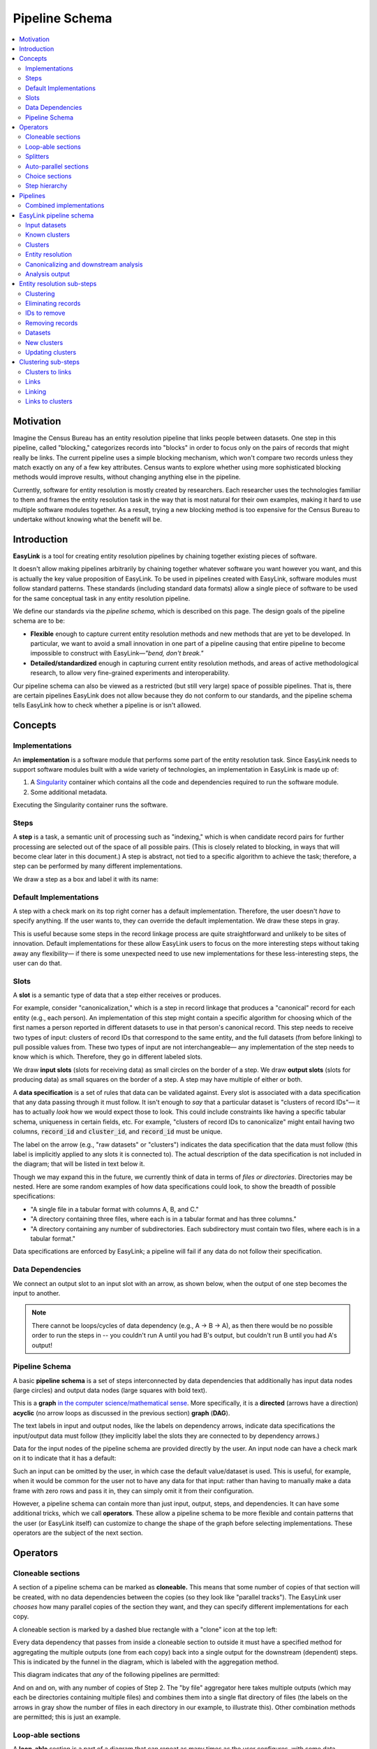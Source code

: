 .. _pipeline_schema:

Pipeline Schema
===============

.. contents::
   :depth: 2
   :local:

Motivation
----------

Imagine the Census Bureau has an entity resolution pipeline that links people between datasets.
One step in this pipeline, called "blocking," categorizes records into "blocks"
in order to focus only on the pairs of records that might really be links.
The current pipeline uses a simple blocking mechanism,
which won't compare two records unless they match exactly on any of a few key attributes.
Census wants to explore whether using more sophisticated blocking methods would improve results,
without changing anything else in the pipeline.

Currently, software for entity resolution is mostly created by researchers.
Each researcher uses the technologies familiar to them and frames the entity resolution task
in the way that is most natural for their own examples,
making it hard to use multiple software modules together.
As a result, trying a new blocking method is too expensive for the Census Bureau
to undertake without knowing what the benefit will be.

Introduction
------------

**EasyLink** is a tool for creating entity resolution pipelines
by chaining together existing pieces of software.

It doesn't allow making pipelines arbitrarily by chaining together whatever software you want however you want,
and this is actually the key value proposition of EasyLink.
To be used in pipelines created with EasyLink, software modules must follow standard patterns.
These standards (including standard data formats) allow a single piece of software
to be used for the same conceptual task in any entity resolution pipeline.

We define our standards via the *pipeline schema*, which is described on this page.
The design goals of the pipeline schema are to be:

- **Flexible** enough to capture current entity resolution methods and new methods that are yet to be developed.
  In particular, we want to avoid a small innovation in one part of a pipeline causing that entire pipeline
  to become impossible to construct with EasyLink—*"bend, don't break."*
- **Detailed/standardized** enough in capturing current entity resolution methods,
  and areas of active methodological research, to allow very fine-grained experiments and interoperability.

Our pipeline schema can also be viewed as a restricted (but still very large) space of possible pipelines.
That is, there are certain pipelines EasyLink does not allow because they do not conform to our standards,
and the pipeline schema tells EasyLink how to check whether a pipeline is or isn't allowed.

Concepts
--------

Implementations
^^^^^^^^^^^^^^^

An **implementation** is a software module that performs
some part of the entity resolution task.
Since EasyLink needs to support software modules
built with a wide variety of technologies,
an implementation in EasyLink is made up of:

1. A `Singularity <https://en.wikipedia.org/wiki/Singularity_(software)>`_ container which contains all the code and dependencies
   required to run the software module.
2. Some additional metadata.

Executing the Singularity container runs the software.

Steps
^^^^^

A **step** is a task, a semantic unit of processing such as "indexing,"
which is when candidate record pairs for further processing
are selected out of the space of all possible pairs.
(This is closely related to blocking, in ways that will become clear later in this document.)
A step is abstract, not tied to a specific algorithm to achieve the task;
therefore, a step can be performed by many different implementations.

We draw a step as a box and label it with its name:

.. image:: images/01_step.drawio.png
   :alt: Diagram showing a step in the pipeline

Default Implementations
^^^^^^^^^^^^^^^^^^^^^^^

A step with a check mark on its top right corner has a default implementation.
Therefore, the user doesn't *have* to specify anything.
If the user wants to, they can override the default implementation.
We draw these steps in gray.

.. image:: images/02_default_implementation.drawio.png
   :alt: Diagram showing a step with a default implementation

This is useful because some steps in the record linkage process
are quite straightforward and unlikely to be sites of innovation.
Default implementations for these allow EasyLink users
to focus on the more interesting steps
without taking away any flexibility—
if there is some unexpected need to use new implementations
for these less-interesting steps, the user can do that.

Slots
^^^^^

A **slot** is a semantic type of data that a step either receives or produces.

For example, consider "canonicalization,"
which is a step in record linkage that produces a "canonical" record for each entity (e.g., each person).
An implementation of this step might contain a specific algorithm
for choosing which of the first names
a person reported in different datasets to use in that person's canonical record.
This step needs to receive two types of input:
clusters of record IDs that correspond to the same entity,
and the full datasets (from before linking) to pull possible values from.
These two types of input are not interchangeable—
any implementation of the step needs to know which is which.
Therefore, they go in different labeled slots.

We draw **input slots** (slots for receiving data) as small circles
on the border of a step.
We draw **output slots** (slots for producing data) as small squares
on the border of a step.
A step may have multiple of either or both.

.. image:: images/03_slots.drawio.png
   :alt: Diagram showing slots on a step

A **data specification** is a set of rules that data can be validated against.
Every slot is associated with a data specification
that any data passing through it must follow.
It isn't enough to *say* that a particular dataset is "clusters of record IDs"—
it has to actually *look* how we would expect those to look.
This could include constraints like having a specific tabular schema,
uniqueness in certain fields, etc.
For example, "clusters of record IDs to canonicalize" might entail
having two columns, :code:`record_id` and :code:`cluster_id`,
and :code:`record_id` must be unique.

The label on the arrow (e.g., "raw datasets" or "clusters") indicates the data specification
that the data must follow (this label is implicitly applied to any slots it is connected to).
The actual description of the data specification is not included in the diagram;
that will be listed in text below it.

Though we may expand this in the future,
we currently think of data in terms of *files or directories*.
Directories may be nested.
Here are some random examples of how data specifications could look,
to show the breadth of possible specifications:

- "A single file in a tabular format with columns A, B, and C."
- "A directory containing three files,
  where each is in a tabular format and has three columns."
- "A directory containing any number of subdirectories.
  Each subdirectory must contain two files, where each is
  in a tabular format."

Data specifications are enforced by EasyLink;
a pipeline will fail if any data do not follow their specification.

Data Dependencies
^^^^^^^^^^^^^^^^^

We connect an output slot to an input slot with an arrow, as shown below,
when the output of one step becomes the input to another.

.. image:: images/04_data_dependency.drawio.png
   :alt: Diagram of data dependencies

.. note::

   There cannot be loops/cycles of data dependency (e.g., A -> B -> A),
   as then there would be no possible order to run the steps in --
   you couldn't run A until you had B's output,
   but couldn't run B until you had A's output!

Pipeline Schema
^^^^^^^^^^^^^^^

A basic **pipeline schema** is a set of steps interconnected by data dependencies
that additionally has input data nodes (large circles)
and output data nodes (large squares with bold text).

.. image:: images/05_pipeline_schema.drawio.png
   :alt: Diagram of a pipeline schema

This is a **graph** `in the computer science/mathematical sense <https://en.wikipedia.org/wiki/Graph_(abstract_data_type)>`_.
More specifically, it is a **directed** (arrows have a direction)
**acyclic** (no arrow loops as discussed in the previous section)
**graph** (**DAG**).

The text labels in input and output nodes,
like the labels on dependency arrows,
indicate data specifications the input/output data must follow
(they implicitly label the slots they are connected to by dependency arrows.)

Data for the input nodes of the pipeline schema are provided directly by the user.
An input node can have a check mark on it to indicate that it has a default:

.. image:: images/06_default_input.drawio.png
   :alt: Diagram of a default input in a pipeline schema

Such an input can be omitted by the user,
in which case the default value/dataset is used.
This is useful, for example,
when it would be common for the user not to have any data for that input:
rather than having to manually make a data frame with zero rows and pass it in,
they can simply omit it from their configuration.

However, a pipeline schema can contain more than just input, output, steps, and dependencies.
It can have some additional tricks, which we call **operators**.
These allow a pipeline schema to be more flexible
and contain patterns that the user (or EasyLink itself)
can customize to change the shape of the graph
before selecting implementations.
These operators are the subject of the next section.

Operators
---------

.. todo::

   Consider replacing the examples in this section with extracts from the record linkage
   pipeline schema, as in the previous section.

Cloneable sections
^^^^^^^^^^^^^^^^^^

A section of a pipeline schema can be marked as **cloneable.**
This means that some number of copies of that section will be created,
with no data dependencies between the copies (so they look like "parallel tracks").
The EasyLink user *chooses* how many parallel copies of the section they want,
and they can specify different implementations for each copy.

A cloneable section is marked by a dashed blue rectangle with a "clone" icon at the top left:

.. image:: images/07_cloneable_section.drawio.png
   :alt: Diagram of a cloneable section in a pipeline schema

Every data dependency that passes from inside a cloneable section to outside it
must have a specified method for aggregating the multiple outputs (one from each copy)
back into a single output for the downstream (dependent) steps.
This is indicated by the funnel in the diagram,
which is labeled with the aggregation method.

This diagram indicates that *any* of the following pipelines are permitted:

.. image:: images/08_cloneable_section_expanded.drawio.png
   :alt: Diagram of a cloneable section in a pipeline schema, expanded

And on and on, with any number of copies of Step 2.
The "by file" aggregator here takes multiple outputs (which may each be directories containing multiple files)
and combines them into a single flat directory of files
(the labels on the arrows in gray show the number of files in each directory in our example, to illustrate this).
Other combination methods are permitted; this is just an example.

Loop-able sections
^^^^^^^^^^^^^^^^^^

A **loop-able** section is a part of a diagram that can repeat as many times as the user configures,
with some data dependency *between* iterations.

A loop-able section is denoted by a red dashed box:

.. image:: images/09_loopable_section.drawio.png
   :alt: Diagram of a loop-able section in a pipeline schema

This diagram indicates that Step 1 may repeat an arbitrary number of times.
The red arrow from the output slot of Step 1 to its "Input 2" input slot indicates that
the output of Step 1 replaces "Input 2" *in the next iteration*.
The black arrow from the output slot to Step 2 indicates that
the output of the *last* iteration of Step 1 goes there.

In diagram form, that means the loop can expand in any of these ways:

.. image:: images/10_loopable_section_expanded.drawio.png
   :alt: Diagram of a loop-able section in a pipeline schema, expanded

And on and on, with any number of copies of Step 1, chained in sequence.

The EasyLink user (the pipeline creator) chooses how many iterations of a loop-able section there are
and may select different implementations for each iteration.

Splitters
^^^^^^^^^

There may *optionally* also be a method to *split* a single data dependency as it enters any kind of section.
In the example from the cloneable section above, there was no splitter, so a copy of Step 1's entire output would be given to each implementation of Step 2.

Splitters are represented by triangles on the border of the section,
shown here with a cloneable section:

.. image:: images/11_cloneable_section_splitter.drawio.png
   :alt: Diagram of a cloneable section in a pipeline schema with a splitter

Which is expanded like so:

.. image:: images/12_cloneable_section_splitter_expanded.drawio.png
   :alt: Diagram of a cloneable section in a pipeline schema with a splitter, expanded

The "by file" splitter takes an input directory of N files and transforms it into N separate paths to each file.
Other split methods are permitted; this is just an example.

Note that when there is a splitter, the number of splits created from the input data dependency must be equal to the number of copies of the section.
For example, in the rightmost example above, there *must* be 3 files in the directory, in order to be split 3 ways for the 3 copies of Step 2.

Because this requires the number of copies/iterations of the section to be specified up front,
a splitter can only be used if the number of splits is known before executing any implementations
(i.e. the pipeline's original input data are being split,
or the data dependency that is being split has a data specification
that guarantees the number of splits that will be made).

Auto-parallel sections
^^^^^^^^^^^^^^^^^^^^^^

**Auto-parallel** sections are nearly identical to cloneable sections;
they also indicate that a section can be copied multiple times without data dependencies between the copies.

The key differences are that auto-parallel sections are *automatically* expanded by EasyLink itself
(the user doesn't configure anything)
and the same implementations are used in each copy.

Auto-parallel sections are intended for embarrassingly parallel computations,
where the result does not meaningfully change regardless of the number of splits.
Exactly one input data dependency must have a splitter,
and EasyLink will decide at runtime how to optimize performance by splitting the data into chunks
(using heuristics that have yet to be designed, involving file size, etc.).
The number of parallel copies of the section will match the number of data chunks,
and each parallel copy will use the same implementations.

Auto-parallel sections are denoted by green boxes with fast-forward icons:

.. image:: images/13_autoparallel_section.drawio.png
   :alt: Diagram of an auto-parallel section in a pipeline schema

Choice sections
^^^^^^^^^^^^^^^

A **choice section** allows the EasyLink user to choose one of several options,
where each option is a section of the diagram.
Everything in the other options, and any arrows from/to it, "disappears"
for the purposes of the user's pipeline.
In other words, it is as if the pipeline schema *only* included the
diagram section of the *chosen* option, and none of the other options.

A choice section is represented by an outer yellow dashed box, and a separate inner yellow dashed box within it for each option:

.. image:: images/14_choice_section.drawio.png
   :alt: Diagram of a choice section in a pipeline schema

Here, the labels "simple" and "complex" on the inner dashed boxes are the names of the options.

With the above pipeline schema, the user could either choose "simple" or "complex":

.. image:: images/15_choice_section_expanded.drawio.png
   :alt: Diagram of a choice section in a pipeline schema, expanded

Step hierarchy
^^^^^^^^^^^^^^

Pipeline schemas are self-similar: they have input and output *nodes*,
just like each step within them has input and output *slots*.

**Each step can also contain a graph of steps.**
If it does, this means that the user can *either* assign that step a single implementation,
*or* the user can "zoom in," resolve operators in the sub-graph,
and then assign an implementation to each sub-step.
Each input slot on a step becomes an input node,
and each output slot on a step becomes an output node,
in the graph of its sub-steps.

.. image:: images/16_step_hierarchy.drawio.png
   :alt: Diagram of a step hierarchy in a pipeline schema

.. note::

   There are no other operators in this example for simplicity,
   but remember that all operators are permitted to appear in sub-step diagrams!

The hierarchy can be nested arbitrarily deep:
for example, Step 2a on the right might also have sub-steps.
Because this can get so complicated, we don't show all the hierarchical levels in one diagram
as we've done above with the dotted line "insert."
Instead, we make a separate diagram with the title "Step 2"
that represents the step graph contained within Step 2.
In this diagram, we show a little "mini-map" of the levels of hierarchy above,
highlighting in red the step that we are diagramming the inside of.
Think of this like a "You are Here!" label.

At the top level of the step hierarchy,
the pipeline schema splits the entity resolution task into very coarse steps,
but lower levels in the hierarchy subdivide those and so on.
The more detail in the pipeline schema that is used,
the more interoperability and standardization the user gets.

Pipelines
---------

The pipeline schema defines the universe of **pipelines** that can be constructed using EasyLink.
To construct a pipeline, the user specifies how to resolve all the operators in the pipeline schema
(except for auto-parallel sections, since these are resolved by EasyLink automatically).
The result is a graph consisting only of inputs and outputs, steps, data dependencies, and
auto-parallel sections; all loop-able sections have been unrolled, cloneable sections have been expanded, etc.
In such a graph, each step requires an implementation, and the user specifies these
(unless there is a default implementation, in which case that is used if the user doesn't override it).
Once this is complete, the result is the **pipeline graph**, which is ready to be executed.

.. image:: images/18_schema_to_pipeline.drawio.png
   :alt: Diagram of the two conceptual steps transforming a pipeline schema into a particular pipeline graph

Combined implementations
^^^^^^^^^^^^^^^^^^^^^^^^

There is one additional trick that can be present in the pipeline graph, which allows both users and
implementation authors more flexibility, in accordance with EasyLink's "bend, don't break" design principle.

Typically, an implementation implements a single step, at some level of detail in the pipeline schema.
However, in some cases this may not be flexible enough.
To accommodate this, we allow implementations to implement any subgraph in the pipeline --
any set of nodes in the pipeline graph --
provided that subgraph can be merged into a single node without introducing dependency cycles.
This allows an implementation to perform multiple steps at once, sharing information between tasks.
This harms interoperability, since it is no longer possible to substitute the individual steps,
so combined implementations are discouraged except when absolutely necessary.

Let's look a little more concretely at how this works.
Instead of each step (after resolving operators) being assigned a different implementation,
some steps are configured to be implemented with a combined implementation.
Data dependencies *between* these steps are removed, and then the step nodes are merged.

.. image:: images/19_schema_to_pipeline_combined.drawio.png
   :alt: Diagram of the two conceptual steps transforming a pipeline schema into a particular
      pipeline graph which includes a combined implementation

.. _easylink_pipeline_schema:

EasyLink pipeline schema
------------------------

.. image:: images/easylink_pipeline_schema.drawio.png

.. _input_datasets:

Input datasets
^^^^^^^^^^^^^^

**Interpretation:**
A set of named datasets.
Each dataset contains observations recorded about (some) entities in the population of interest for analysis.

**Specification:**
A directory of files, where each file is in a tabular format.
Each file's name identifies the name of that input dataset.
Each file may have any number of columns,
but one of them must be called “Record ID” and it must have unique values.

**Example:**

.. list-table:: 
   :header-rows: 1

   * - Record ID
     - First
     - Last
     - Address
   * - 1
     - Vicki
     - Simmons
     - 123 Main St. Apt C, Anytown WA 99999
   * - 2
     - Gerald
     - Allen
     - 456 Other Drive, Anytown WA, 99999

Known clusters
^^^^^^^^^^^^^^

**Interpretation:**
If any clusters are already known, they can be provided here
(format described in "Clusters" sub-section).
This is typically empty, which is the default,
representing that there is no prior knowledge of clusters (all records are unresolved).

Clusters
^^^^^^^^

**Interpretation:**
A (partial) clustering of the input records,
which indicates that records assigned the same cluster ID are observations of the same entity
and records with different cluster IDs are observations of different entities.
Records without a cluster ID are unresolved
(they may or may not be part of one of the existing clusters).

Clusters are similar to pairwise *links* (described in more detail :ref:`below <clustering_sub_steps>`)
but inherently enforce the logical consistency of *transitivity* --
if A and B are in the same cluster, and B and C are in the same cluster,
then A and C are in the same cluster by definition.

**Specification:**
A file in a tabular format with two columns: "Input Record ID" and "Cluster ID".
"Input Record ID" must have unique values,
each of which is the combination of a dataset name and a Record ID value found in the corresponding input dataset.
"Cluster ID" may take any value.

**Example:**

.. list-table:: 
   :header-rows: 1

   * - Input Record ID
     - Cluster ID
   * - input_file_1
     - 1
   * - input_file_2
     - 2
   * - reference_file_1
     - 2
   * - input_file_4
     - 3
   * - input_file_5
     - 3
   * - reference_file_2
     - 3

In this example, record ID 1 from the dataset "input_file" (i.e. Input Record ID "input_file_1") has been put in its own cluster,
meaning that it does not match any of the other records listed.
input_file_2 has been put in a cluster with reference_file_1,
indicating that they refer to the same person.
input_file_3 doesn't appear in the table at all, meaning that its cluster is unknown.
Lastly, input_file_4 and input_file_5 are considered duplicates
(records, from the same data source, referring to the same entity)
and are also a match to reference_file_2.

.. _entity_resolution_step:

Entity resolution
^^^^^^^^^^^^^^^^^

**Interpretation:**
Resolving (some) records to correspond to particular entities.
A set of records corresponding to the same entity is called a "cluster."

This step may take into account already-known clusters as it sees fit:
anything from using them as a starting point for optimization to treating those clusters as set-in-stone and unchangeable.

Typically, this would only be be performed once, but the red dashed box
in the diagram above indicates that it *may* be looped, with the clusters
found in each iteration passed on to the next.
This allows for one kind of *cascading*, an iterative approach to entity resolution
used by the US Census Bureau (and possibly other organizations too)
to deal with the computational challenge of linking billions of records.
In cascading, multiple passes are made to find clusters, starting with
faster techniques (such as exact matching) that
can solve some "easy" cases and make the problem smaller.
As the focus narrows to only the records that
are hardest to cluster, making the size of the problem smaller,
more sophisticated and computationally expensive
techniques can be used.

.. todo::

   Give cascading its own documentation page?

The sort of cascading represented by the looping section in this diagram is
the kind in which a *clustering* (guaranteed to satisfy transitivity)
is confirmed before moving to the next iteration.
There is another kind of cascading, in which *pairwise links* are confirmed
but transitivity is not enforced.
That kind of cascading is represented by the looping section in :ref:`the sub-steps of clustering <clustering_sub_steps>`,
which nests within this entity resolution step.

This step :ref:`has sub-steps <entity_resolution_sub_steps>`, which may be expanded for more detail.

**Examples:**

- The US Census Bureau's Person Identification and Validation System (PVS)
  *modules* are considered entity resolution passes, since full *clusters*
  -- called "protected identification keys" (PIKs) in that system --
  are resolved in between modules (not only pairwise links!).
  As described below, each module only considers records not already clustered.
- In `FIRLA <https://www.sciencedirect.com/science/article/pii/S1532046422001101>`_
  and similar incremental methods, the already-found clusters would be used directly
  and updated with new decisions about not-yet-clustered records.

Canonicalizing and downstream analysis
^^^^^^^^^^^^^^^^^^^^^^^^^^^^^^^^^^^^^^

**Interpretation:**
Everything else you want to do, after determining which records belong to the same entity and which don't.
This definition is a little fuzzy.
The downstream task is only included in the pipeline schema at all
so that combined implementations can jointly do part of the entity resolution task with the downstream task,
each informing the other.
If this kind of joint model isn't necessary,
this step can simply output entire datasets
to leave options open for later analysis.

**Examples:**

- In PVS, the downstream task is not included in the pipeline,
  and this step would simply attach the PIKs (cluster IDs) to
  the input file (which is one of the two input datasets)
  and then output the entire file
- Fitting a linear regression and outputting association statistics
- Estimating population size and outputting a single number

Analysis output
^^^^^^^^^^^^^^^

**Interpretation:**
The result of the analysis, whatever that may be.
Could be a single statistic, a set of statistics, a whole dataset,
or multiple datasets.

**Specification:**
None. May take any form.

.. _entity_resolution_sub_steps:

Entity resolution sub-steps
---------------------------

The direct sub-steps of entity resolution mostly have to do with
*cascading* and *incorporating already-known clusters*,
both of which are rare situations.
All of the steps except for **clustering** have default implementations
and are not relevant in the common situation of starting from scratch
(no known clusters) and clustering in one pass (no cascading).
For this reason, clustering is described first below.

.. image:: images/entity_resolution_sub_steps.drawio.png

Clustering
^^^^^^^^^^

**Interpretation:**
Assigning cluster IDs to (some) records to indicate which correspond to the same entity.
*May* use information about "old" clusters as a starting point.

This step :ref:`has sub-steps <clustering_sub_steps>`, which may be expanded for more detail
*by pairwise methods.*
Methods that are not pairwise should implement this step directly.

**Examples:**

- The core part of a PVS module
- `dblink <https://github.com/cleanzr/dblink>`_
  (would ignore "old" clusters, since there is no way for it to update)
- In Splink, this step would correspond to estimating parameters, making pairwise
  predictions, and then clustering entities with connected components or similar

Eliminating records
^^^^^^^^^^^^^^^^^^^

**Interpretation:**
Identify records that can be eliminated from the input datasets for the purposes of this pass
to save computational time.
Usually these will be records that have already been clustered sufficiently well
(whatever that means as defined by the implementation of this step)
that we don't need to look at them anymore.

**Default implementation:**
Throws an error if there are any known clusters.
Otherwise, returns an empty list (no records to eliminate).

**Example:**
As mentioned above, our main example of entity resolution passes is PVS *modules*
such as NameSearch, DOBSearch, etc.
In those modules, the implementation of this step would be to eliminate
all input-file records that are already linked to at least one reference-file
record.

IDs to remove
^^^^^^^^^^^^^

**Interpretation:**
Record IDs slated to be dropped for the purposes of this pass.

**Specification:**
A single column called "Record ID."
Every value in the column should be unique and should exist in one of the input datasets.

**Example:**

.. list-table::
   :header-rows: 1

   * - Record ID
   * - input_file_2
   * - input_file_4

Removing records
^^^^^^^^^^^^^^^^

**Interpretation:**
Actually removing records slated to be dropped.

**Default implementation:**
Pandas code dropping records with matching record IDs.
Note that if the default implementation is used,
input and output data specifications do not need to be checked.

Datasets
^^^^^^^^

See :ref:`input datasets <input_datasets>`.

New clusters
^^^^^^^^^^^^

**Interpretation:**
Clusters generated by this pass.
May include some or all of the same records as the “old” clusters.

**Specification:**
See specification for "Clusters."

Updating clusters
^^^^^^^^^^^^^^^^^

**Interpretation:**
Updating/reconciling previously-found clusters with newly-found clusters.

**Default implementation:**
Throws an error if there are any known clusters.
Otherwise, returns the new clusters unchanged.

**Examples:**

- In PVS, simply appending PIKs found in this module to those found in previous
  modules.
  Because of the "eliminating records" strategy used in PVS, these are guaranteed
  to not include any of the same input file records.
- A simple approach would be to make each set of clusters into a graph of records,
  merge the graphs, and take the connected components as the updated clusters.

.. _clustering_sub_steps:

Clustering sub-steps
--------------------

As mentioned above, the sub-steps of clustering are designed for *pairwise* methods --
models of entity resolution that only consider *pairs* of records at a time.
Breaking down the entity resolution task into a binary classification problem
about whether or not each pair of two records belong to the same entity simplifies
it enormously, and traditional methods going back to `Fellegi and Sunter (1969) <https://courses.cs.washington.edu/courses/cse590q/04au/papers/Felligi69.pdf>`_
take this approach.

Methods that are not pairwise will need to implement the "clustering" step as a whole,
as they are not composed of parts that align with these sub-steps.

.. image:: images/clustering_sub_steps.drawio.png

Clusters to links
^^^^^^^^^^^^^^^^^

**Interpretation:**
Converting *clusters* (sets of records that are all mutually linked)
to *links* (pairs of records that are linked).

**Default implementation:**
Pandas code that gets of list of Record IDs for each Cluster ID,
then generates all the unique (unordered) pairs of records,
and pairs them with probability 1.

Here is a rough draft of the code for this default implementation:

.. code::

   import pandas as pd
   from itertools import combinations

   def clusters_to_links(clusters_df):
      # Group by Cluster ID and collect Record IDs for each cluster
      grouped = clusters_df.groupby("Cluster ID")["Input Record ID"].apply(list)

      # Generate all unique pairs of Record IDs within each cluster
      links = []
      for record_ids in grouped:
         links.extend(combinations(sorted(record_ids), 2))

      # Create a DataFrame for the links
      links_df = pd.DataFrame(links, columns=["Left Record ID", "Right Record ID"])
      links_df["Probability"] = 1.0
      return links_df

Links
^^^^^

**Interpretation:**
Pairs of records that are linked with some probability.

Links can be seen as another way to represent
the same information as *clusters*,
but links are not conducive to enforcing the structural constraint
of *transitivity*: that if A links to B
and B links to C, A must link to C.
This lack of structural awareness is inherent to pairwise methods,
and the loss of information this represents is a tradeoff with the
benefits of the simplicity of the pairwise approach to entity resolution.

Assigning a probability to each pair is an efficient system for
representing uncertainty,
when the statistical dependence structure between the pairwise links
is unknown.
It is up to downstream steps to interpret/assume the dependence structure between pairwise probabilities.
If a method doesn't represent uncertainty, it can set
all probabilities to 1 (or another constant).

**Specification:**
A table with three columns, "Left Record ID", "Right Record ID", and "Probability".
Every value in both Record ID columns should exist in one of the input datasets.
Left Record ID and Right Record ID are not permitted to be equal to one another in any given row.
Rows should be unique (i.e. multiple rows with the same Left Record ID *and* Right Record ID would not be permitted).
The Left Record ID value should be alphabetically before the Right Record ID
value in each row.
(This ensures each pair is truly unique, and not
a mirror image of another.)
Each value in the Probability column must be between
0 and 1 (inclusive).

**Example:**

.. list-table::
   :header-rows: 1

   * - Left Record ID
     - Right Record ID
     - Probability
   * - input_file_2
     - reference_file_3
     - 0.9
   * - input_file_2
     - reference_file_4
     - 0.8
   * - input_file_3
     - reference_file_6
     - 0.4

Linking
^^^^^^^

**Interpretation:**
Finding pairs of records that should
be considered links (correspond to the same entity).

Typically, this would only be be performed once, but the red dashed box
in the diagram above indicates that it *may* be looped, with the links
found in each iteration passed on to the next.
This allows for the other kind of *cascading*, an iterative approach
described :ref:`above <entity_resolution_step>`.

The sort of cascading represented by the looping section in this diagram is
the kind in which *links*
are confirmed before moving to the next iteration.
There is another kind of cascading, in which *clusters* are confirmed
and transitivity is enforced.
That kind of cascading is represented by the looping section in :ref:`the top-level pipeline schema <easylink_pipeline_schema>`.

**Examples:**

- A single PVS pass *within* a module, such as the first pass
  of GeoSearch, which `as of 2014 <https://www.census.gov/content/dam/Census/library/working-papers/2014/adrm/carra-wp-2014-02.pdf>`_
  used blocking on the Master Address File (MAF) ID.
- In Splink, this step would correspond to estimating parameters and making pairwise predictions (possibly with a threshold)

Links to clusters
^^^^^^^^^^^^^^^^^

**Interpretation:**
Converting *links* (pairs of records that are linked) to *clusters* (sets of records that are all mutually linked).

This implies resolving issues with transitivity: if A links to B
and B links to C, A must link to C.
Resolving these issues requires making after-the-fact corrections
to some of the links found, taking advantage of the context provided
by other links.
Making these corrections outside the linkage model is not ideal,
but this is the price paid in return for the simplicity of the pairwise approach.

Clusters are also much more conducive to representing *other* structural
constraints the analyst may have, such as a one-to-one link between two files.
We expect that these constraints will typically be enforced during this step.

**Examples:**

- The simplest algorithm is finding the
  `components <https://en.wikipedia.org/wiki/Component_(graph_theory)>`_
  (also called "connected components")
  of the graph created by giving every record a node
  and every pair (with probability above a threshold) an edge.
  This is implemented `in Splink <https://moj-analytical-services.github.io/splink/api_docs/clustering.html>`_.
- In PVS, the algorithm incorporates the restriction
  that multiple records from the *reference* file
  should never be in the same cluster.
  Therefore, the links are filtered before going
  into connected components:
  only the link with the highest probability for
  each input file record is kept, and if there are
  ties for the highest probability, no links
  involving that input file record are kept.
  This is described `here <https://www.census.gov/content/dam/Census/library/working-papers/2014/adrm/carra-wp-2014-02.pdf>`_
  as a "post-search program."
- In other Census Bureau processes such as the linkage of
  the Post Enumeration Survey (PES) to the Census,
  there is a 1-to-1 restriction: there can only be one record
  from each file in a cluster.
  This is achieved by finding the matching such that the
  sum of the (logit) probabilities of the accepted matches
  is maximized, as described in `Jaro (1989) <https://www.jstor.org/stable/2289924?seq=4>`_.

.. note::

   None of the methods in this list are able to
   propagate the uncertainty represented by the pairwise probabilities
   through this step, e.g. by *sampling* clusters somehow.
   Further research is needed in this area. 
